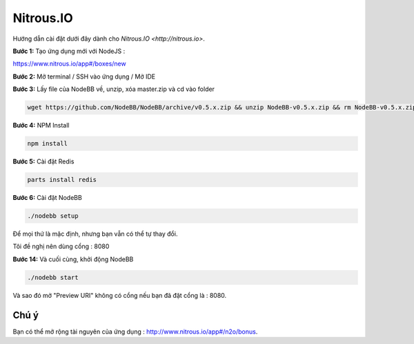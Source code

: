 Nitrous.IO
===========

Hướng dẫn cài đặt dưới đây dành cho `Nitrous.IO <http://nitrous.io>`.

**Bước 1:** Tạo ứng dụng mới với NodeJS :

https://www.nitrous.io/app#/boxes/new

**Bước 2:** Mở terminal / SSH vào ứng dụng / Mở IDE

**Bước 3:** Lấy file của NodeBB về, unzip, xóa master.zip và cd vào folder

.. code:: bash
	
	wget https://github.com/NodeBB/NodeBB/archive/v0.5.x.zip && unzip NodeBB-v0.5.x.zip && rm NodeBB-v0.5.x.zip && cd NodeBB-v0.5.x
	
**Bước 4:** NPM Install

.. code:: bash

  npm install
  
**Bước 5:** Cài đặt Redis

.. code:: bash

  parts install redis

**Bước 6:** Cài đặt NodeBB

.. code:: bash
	
	./nodebb setup 

Để mọi thứ là mặc định, nhưng bạn vẫn có thể tự thay đổi.

Tôi đề nghị nên dùng cổng : 8080

**Bước 14:** Và cuối cùng, khởi động NodeBB

.. code:: bash
	
	./nodebb start

Và sao đó mở "Preview URI" không có cổng nếu bạn đã đặt cổng là : 8080.

Chú ý
---------------------------------------
Bạn có thể mở rộng tài nguyên của ứng dụng : http://www.nitrous.io/app#/n2o/bonus.
